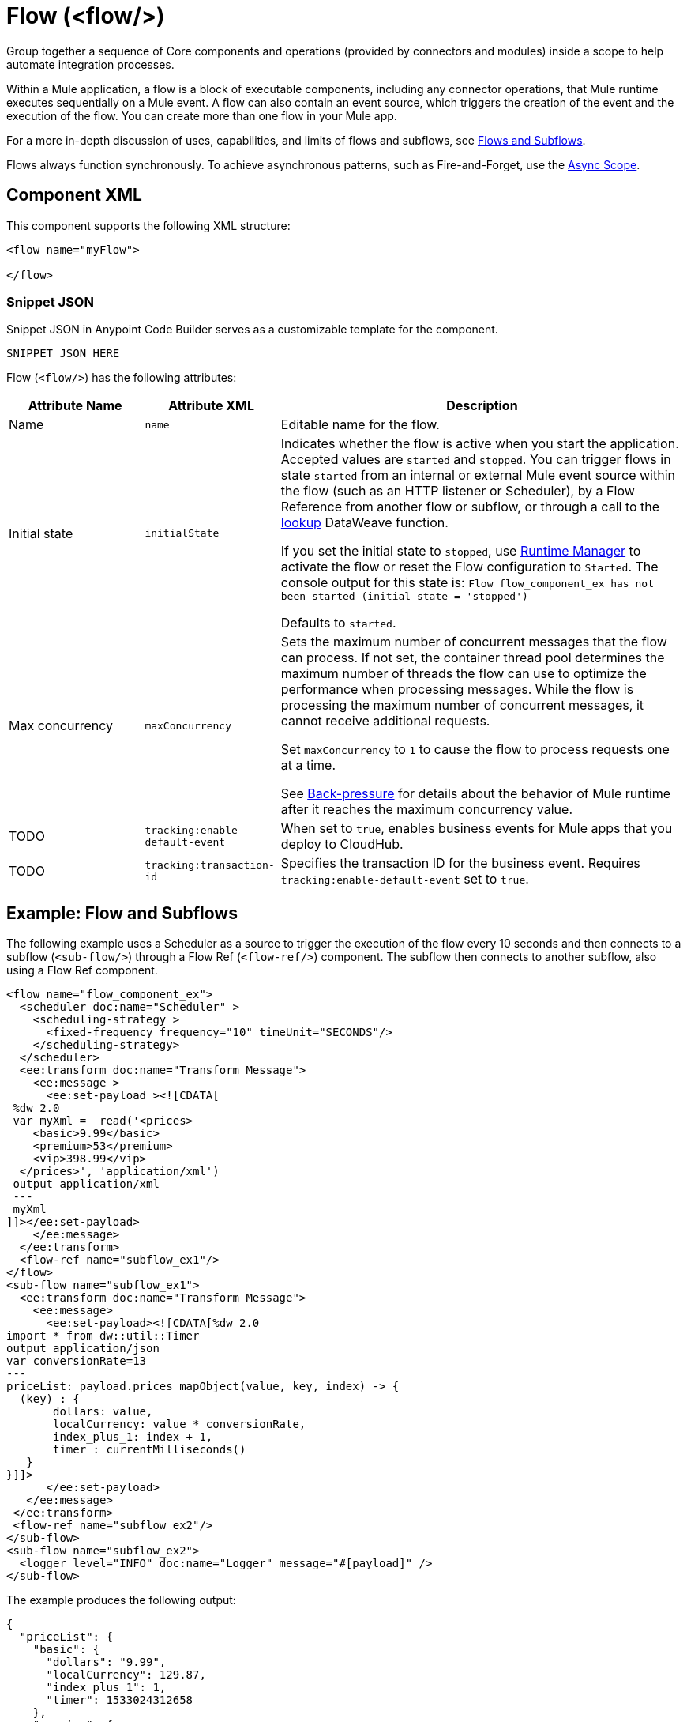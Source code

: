 //
//tag::component-title[]

= Flow (<flow/>)

//end::component-title[]
//

//
//tag::component-short-description[]
//     Short description of the form "Do something..." 
//     Example: "Configure log messages anywhere in a flow."

Group together a sequence of Core components and operations (provided by connectors and modules) inside a scope to help automate integration processes.

//end::component-short-description[]
//

//
//tag::component-long-description-acb[]

Within a Mule application, a flow is a block of executable components, including any connector operations, that Mule runtime executes sequentially on a Mule event. A flow can also contain an event source, which triggers the creation of the event and the execution of the flow. You can create more than one flow in your Mule app. 

For a more in-depth discussion of uses, capabilities, and limits of flows and subflows, see xref:4.4@mule-runtime::about-flows.adoc[Flows and Subflows].

Flows always function synchronously. To achieve asynchronous patterns, such as Fire-and-Forget, use the xref:acb-component-async.adoc[Async Scope].

//end::component-long-description-acb[]
//


//SECTION: COMPONENT XML
//
//tag::component-xml-title[]

[[component-xml]]
== Component XML

This component supports the following XML structure:

//end::component-xml-title[]
//
//
//tag::component-xml[]

[source,xml]
----
<flow name="myFlow">

</flow>
----

//end::component-xml[]
//
//tag::component-snippet-json[]

[[snippet]]

=== Snippet JSON

Snippet JSON in Anypoint Code Builder serves as a customizable template for the component. 

[source,xml]
----
SNIPPET_JSON_HERE
----

//end::component-snippet-json[]
//
//
//
//
//TABLE: ROOT XML ATTRIBUTES (for the top-level (root) element)
//tag::component-xml-attributes-root[]

Flow (`<flow/>`) has the following attributes: 

[%header,cols="1,1,3a"]
|===
| Attribute Name
| Attribute XML 
| Description

| Name
| `name` 
| Editable name for the flow.

| Initial state
| `initialState` 
| Indicates whether the flow is active when you start the application. Accepted values are `started` and `stopped`. You can trigger flows in state `started` from an internal or external Mule event source within the flow (such as an HTTP listener or Scheduler), by a Flow Reference from another flow or subflow, or through a call to the xref:2.4@dataweave::dataweave-runtime-functions.adoc#functions_runtime[lookup] DataWeave function. 

If you set the initial state to `stopped`, use xref:runtime-manager::flow-management.adoc[Runtime Manager] to activate the flow or reset the Flow configuration to `Started`. The console output for this state is: `Flow flow_component_ex has not been started (initial state = 'stopped')`

Defaults to `started`.

| Max concurrency
| `maxConcurrency` 
| Sets the maximum number of concurrent messages that the flow can process. If not set, the container thread pool determines the maximum number of threads the flow can use to optimize the performance when processing messages. While the flow is processing the maximum number of concurrent messages, it cannot receive additional requests.

Set `maxConcurrency` to `1` to cause the flow to process requests one at a time.

See xref:4.4@mule-runtime::execution-engine.adoc#backpressure[Back-pressure] for details about the behavior of Mule runtime after it reaches the maximum concurrency value.

| TODO
| `tracking:enable-default-event`
| When set to `true`, enables business events for Mule apps that you deploy to CloudHub. 

| TODO
| `tracking:transaction-id`
| Specifies the transaction ID for the business event. Requires `tracking:enable-default-event` set to `true`. 

|===
//end::component-xml-attributes-root[]
//

//SECTION: EXAMPLES
//
//tag::component-examples-title[]

== Example: Flow and Subflows

//end::component-examples-title[]
//
//
//tag::component-xml-ex1[]
[[example1]]

The following example uses a Scheduler as a source to trigger the execution of the flow every 10 seconds and then connects to a subflow (`<sub-flow/>`) through a Flow Ref (`<flow-ref/>`) component. The subflow then connects to another subflow, also using a Flow Ref component.

[source,xml]
----
<flow name="flow_component_ex">
  <scheduler doc:name="Scheduler" >
    <scheduling-strategy >
      <fixed-frequency frequency="10" timeUnit="SECONDS"/>
    </scheduling-strategy>
  </scheduler>
  <ee:transform doc:name="Transform Message">
    <ee:message >
      <ee:set-payload ><![CDATA[
 %dw 2.0
 var myXml =  read('<prices>
    <basic>9.99</basic>
    <premium>53</premium>
    <vip>398.99</vip>
  </prices>', 'application/xml')
 output application/xml
 ---
 myXml
]]></ee:set-payload>
    </ee:message>
  </ee:transform>
  <flow-ref name="subflow_ex1"/>
</flow>
<sub-flow name="subflow_ex1">
  <ee:transform doc:name="Transform Message">
    <ee:message>
      <ee:set-payload><![CDATA[%dw 2.0
import * from dw::util::Timer
output application/json
var conversionRate=13
---
priceList: payload.prices mapObject(value, key, index) -> {
  (key) : {
       dollars: value,
       localCurrency: value * conversionRate,
       index_plus_1: index + 1,
       timer : currentMilliseconds()
   }
}]]>
      </ee:set-payload>
   </ee:message>
 </ee:transform>
 <flow-ref name="subflow_ex2"/>
</sub-flow>
<sub-flow name="subflow_ex2">
  <logger level="INFO" doc:name="Logger" message="#[payload]" />
</sub-flow>
----

//OPTIONAL: SHOW OUTPUT IF HELPFUL
The example produces the following output: 

[source,json]
----
{
  "priceList": {
    "basic": {
      "dollars": "9.99",
      "localCurrency": 129.87,
      "index_plus_1": 1,
      "timer": 1533024312658
    },
    "premium": {
      "dollars": "53",
      "localCurrency": 689,
      "index_plus_1": 2,
      "timer": 1533024312659
    },
    "vip": {
      "dollars": "398.99",
      "localCurrency": 5186.87,
      "index_plus_1": 3,
      "timer": 1533024312659
    }
  }
}
----

//end::component-xml-ex1[]
//
//
//tag::component-xml-ex2[]
[[example2]]

The following example ACTION_VERB_HERE_WITH_DESCRIPTION_OF_WHAT_IT_DOES_OR_SHOWS

[source,xml]
----
< EXAMPLE_XML_HERE />
----

//OPTIONAL: SHOW OUTPUT IF HELPFUL
//The example produces the following output: 

//OUTPUT_HERE 

//end::component-xml-ex2[]
//


//SECTION: ERROR HANDLING if needed
//
//tag::component-error-handling[]

[[error-handling]]
== Error Handling

You can add an xref:acb-component-error-handler.adoc[Error Handler] component to the Flow.  

The following example sets the _myXML_ variable which contains an empty _<prices/>_ tag, then an `<on-error-continue/>` returns an error because the DataWeave condition `isEmpty(payload.prices)` returns `true`.

[source,xml]
----
<flow name="flow_subflowFlow" >
  <scheduler doc:name="Scheduler" >
    <scheduling-strategy >
      <fixed-frequency frequency="10" timeUnit="SECONDS"/>
    </scheduling-strategy>
  </scheduler>
  <ee:transform doc:name="Transform Message" >
    <ee:message >
      <ee:set-payload ><![CDATA[
 %dw 2.0
 var myXml =  read('<prices></prices>', 'application/xml')
 output application/xml
 ---
 myXml
]]></ee:set-payload>
    </ee:message>
  </ee:transform>
  <logger level="INFO" doc:name="Logger" message='#[payload.prices]'/>
  <error-handler >
    <on-error-continue enableNotifications="true" logException="true" doc:name="On Error Continue" type="EXPRESSION" when="#[isEmpty(payload.prices)]">
      <logger level="ERROR" doc:name="Logger" message='"An Error Occurred"'/>
    </on-error-continue>
  </error-handler>
</flow>
----

The resulting error message is as follows:
[source,text,linenums]
----
ERROR 2018-07-30 23:58:45,293 [[MuleRuntime].cpuLight.06:
 [flow_subflow].flow_subflowFlow.CPU_LITE @1b1529b2]
 [event: 0-2aba3280-948f-11e8-82d0-f45c898f2549]
 org.mule.runtime.core.internal.processor.LoggerMessageProcessor:
 "An Error Occurred"
----

//end::component-error-handling[]
//


//SECTION: SEE ALSO
//
//tag::see-also[]

[[see-also]]
== See Also

* xref:acb-component-subflow.adoc[Subflow]
* xref:4.4@mule-runtime::tuning-backpressure-maxconcurrency.adoc[Back-Pressure and MaxConcurrency]

//end::see-also[]
